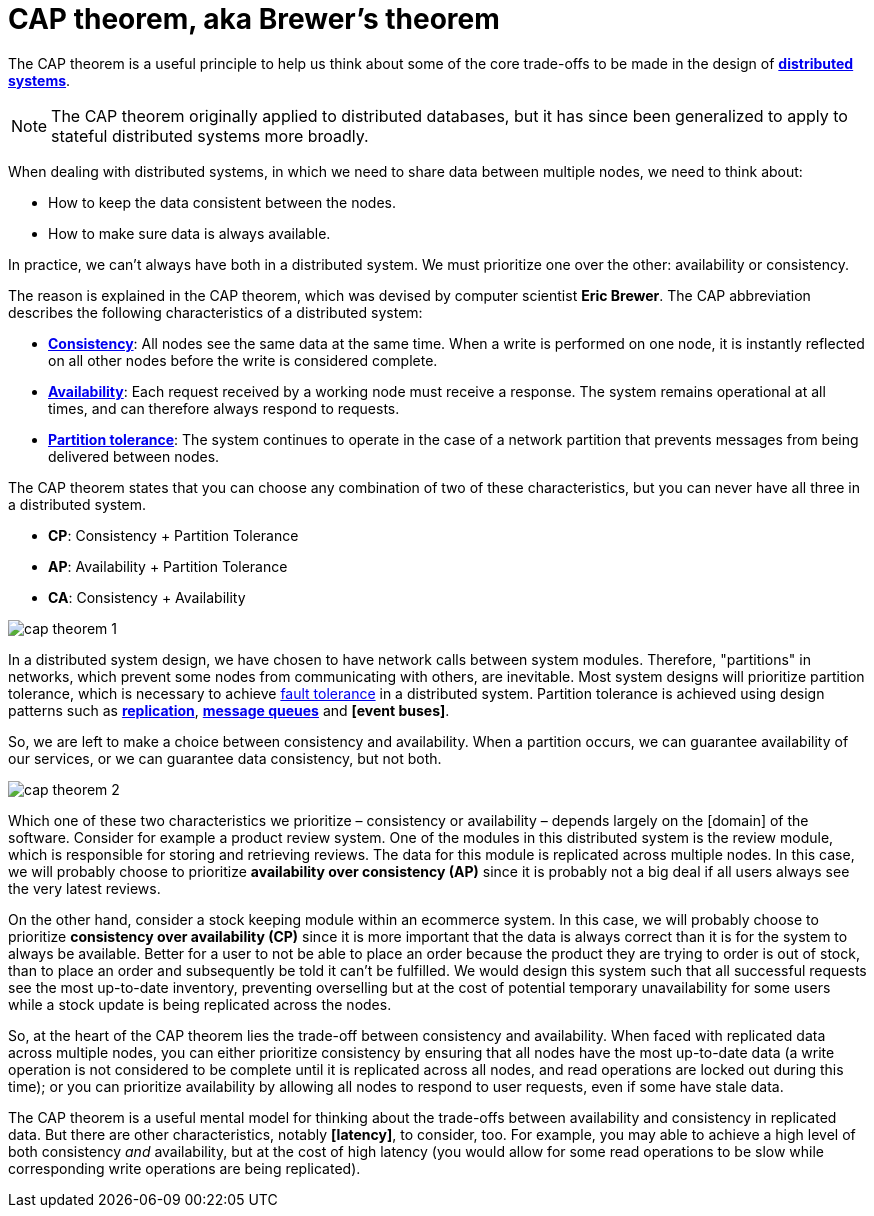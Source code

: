 = CAP theorem, aka Brewer's theorem

The CAP theorem is a useful principle to help us think about some of the core trade-offs to be made
in the design of *link:./distributed-systems.adoc[distributed systems]*.

[NOTE]
======
The CAP theorem originally applied to distributed databases, but it has since been generalized to
apply to stateful distributed systems more broadly.
======

When dealing with distributed systems, in which we need to share data between multiple nodes, we need
to think about:

* How to keep the data consistent between the nodes.
* How to make sure data is always available.

In practice, we can't always have both in a distributed system. We must prioritize one over the
other: availability or consistency.

The reason is explained in the CAP theorem, which was devised by computer scientist *Eric Brewer*.
The CAP abbreviation describes the following characteristics of a distributed system:

* *link:./consistency.adoc[Consistency]*: All nodes see the same data at the same time. When a write
  is performed on one node, it is instantly reflected on all other nodes before the write is
  considered complete.

* *link:./availability.adoc[Availability]*: Each request received by a working node must receive a
  response. The system remains operational at all times, and can therefore
  always respond to requests.

* *link:./partition-tolerance.adoc[Partition tolerance]*: The system continues to operate in the
  case of a network partition that prevents messages from being delivered between nodes.

The CAP theorem states that you can choose any combination of two of these characteristics, but you
can never have all three in a distributed system.

* *CP*: Consistency + Partition Tolerance
* *AP*: Availability + Partition Tolerance
* *CA*: Consistency + Availability

image::./_/cap-theorem-1.svg[]

In a distributed system design, we have chosen to have network calls between system modules.
Therefore, "partitions" in networks, which prevent some nodes from communicating with others, are
inevitable. Most system designs will prioritize partition tolerance, which is necessary to achieve
link:./fault-tolerance.adoc[fault tolerance] in a distributed system. Partition tolerance is
achieved using design patterns such as *link:./replication.adoc[replication]*,
*link:./message-queues.adoc[message queues]* and *[event buses]*.

So, we are left to make a choice between consistency and availability. When a partition occurs,
we can guarantee availability of our services, or we can guarantee data consistency, but not both.

image::./_/cap-theorem-2.svg[]

Which one of these two characteristics we prioritize – consistency or availability – depends largely
on the [domain] of the software. Consider for example a product review system. One of the modules in
this distributed system is the review module, which is responsible for storing and retrieving
reviews. The data for this module is replicated across multiple nodes. In this case, we will
probably choose to prioritize *availability over consistency (AP)* since it is probably not a big
deal if all users always see the very latest reviews.

On the other hand, consider a stock keeping module within an ecommerce system. In this case, we will
probably choose to prioritize *consistency over availability (CP)* since it is more important that
the data is always correct than it is for the system to always be available. Better for a user to
not be able to place an order because the product they are trying to order is out of stock, than to
place an order and subsequently be told it can't be fulfilled. We would design this system such that
all successful requests see the most up-to-date inventory, preventing overselling but at the cost of
potential temporary unavailability for some users while a stock update is being replicated across
the nodes.

So, at the heart of the CAP theorem lies the trade-off between consistency and availability. When
faced with replicated data across multiple nodes, you can either prioritize consistency by ensuring
that all nodes have the most up-to-date data (a write operation is not considered to be complete
until it is replicated across all nodes, and read operations are locked out during this time); or you
can prioritize availability by allowing all nodes to respond to user requests, even if some have
stale data.

The CAP theorem is a useful mental model for thinking about the trade-offs between availability and
consistency in replicated data. But there are other characteristics, notably *[latency]*, to
consider, too. For example, you may able to achieve a high level of both consistency _and_
availability, but at the cost of high latency (you would allow for some read operations to be slow
while corresponding write operations are being replicated).
